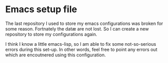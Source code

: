 * Emacs setup file
  The last repository I used to store my emacs configurations was broken for some reason.
  Fortnately the datæ are not lost. So I can create a new repository to store my
  configurations again.

  I think I know a little emacs-lisp, so I am able to fix some not-so-serious errors
  during this set-up. In other words, feel free to point any errors out which are
  encoutnered using this configuration.
